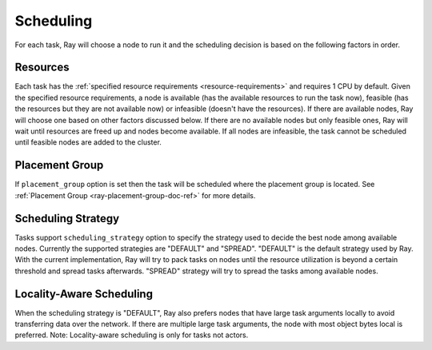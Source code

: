 .. _ray-task-scheduling:

Scheduling
==========

For each task, Ray will choose a node to run it and the scheduling decision is based on the following factors in order.

Resources
---------
Each task has the :ref:`specified resource requirements <resource-requirements>` and requires 1 CPU by default.
Given the specified resource requirements, a node is available (has the available resources to run the task now),
feasible (has the resources but they are not available now)
or infeasible (doesn't have the resources). If there are available nodes, Ray will choose one based on other factors discussed below.
If there are no available nodes but only feasible ones, Ray will wait until resources are freed up and nodes become available.
If all nodes are infeasible, the task cannot be scheduled until feasible nodes are added to the cluster.

Placement Group
---------------
If ``placement_group`` option is set then the task will be scheduled where the placement group is located.
See :ref:`Placement Group <ray-placement-group-doc-ref>` for more details.

Scheduling Strategy
-------------------
Tasks support ``scheduling_strategy`` option to specify the strategy used to decide the best node among available nodes.
Currently the supported strategies are "DEFAULT" and "SPREAD".
"DEFAULT" is the default strategy used by Ray. With the current implementation, Ray will try to pack tasks on nodes
until the resource utilization is beyond a certain threshold and spread tasks afterwards.
"SPREAD" strategy will try to spread the tasks among available nodes.

.. tabbed:: Python

    .. code-block:: python

        @ray.remote
        def default_function():
            return 1

        # If unspecified, "DEFAULT" scheduling strategy is used.
        default_function.remote()

        # Explicitly set scheduling strategy to "DEFAULT".
        default_function.options(scheduling_strategy="DEFAULT").remote()

        @ray.remote(scheduling_strategy="SPREAD")
        def spread_function():
            return 2

        # Spread tasks across the cluster.
        [spread_function.remote() for i in range(100)]

Locality-Aware Scheduling
-------------------------
When the scheduling strategy is "DEFAULT", Ray also prefers nodes that have large task arguments locally
to avoid transferring data over the network.
If there are multiple large task arguments, the node with most object bytes local is preferred.
Note: Locality-aware scheduling is only for tasks not actors.

.. tabbed:: Python

    .. code-block:: python

        @ray.remote
        def large_object_function():
            # Large object is stored in the local object store
            # and available in the distributed memory,
            # instead of returning inline directly to the caller.
            return [1] * (1024 * 1024)

        @ray.remote
        def small_object_function():
            # Small object is returned inline directly to the caller,
            # instead of storing in the distributed memory.
            return [1]

        @ray.remote
        def consume_function(data):
            return len(data)

        # Ray will try to run consume_function on the same node where large_object_function runs.
        consume_function.remote(large_object_function.remote())

        # Ray won't consider locality for scheduling consume_function
        # since the argument is small and will be sent to the worker node inline directly.
        consume_function.remote(small_object_function.remote())
